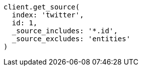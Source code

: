 [source, ruby]
----
client.get_source(
  index: 'twitter',
  id: 1,
  _source_includes: '*.id',
  _source_excludes: 'entities'
)
----
